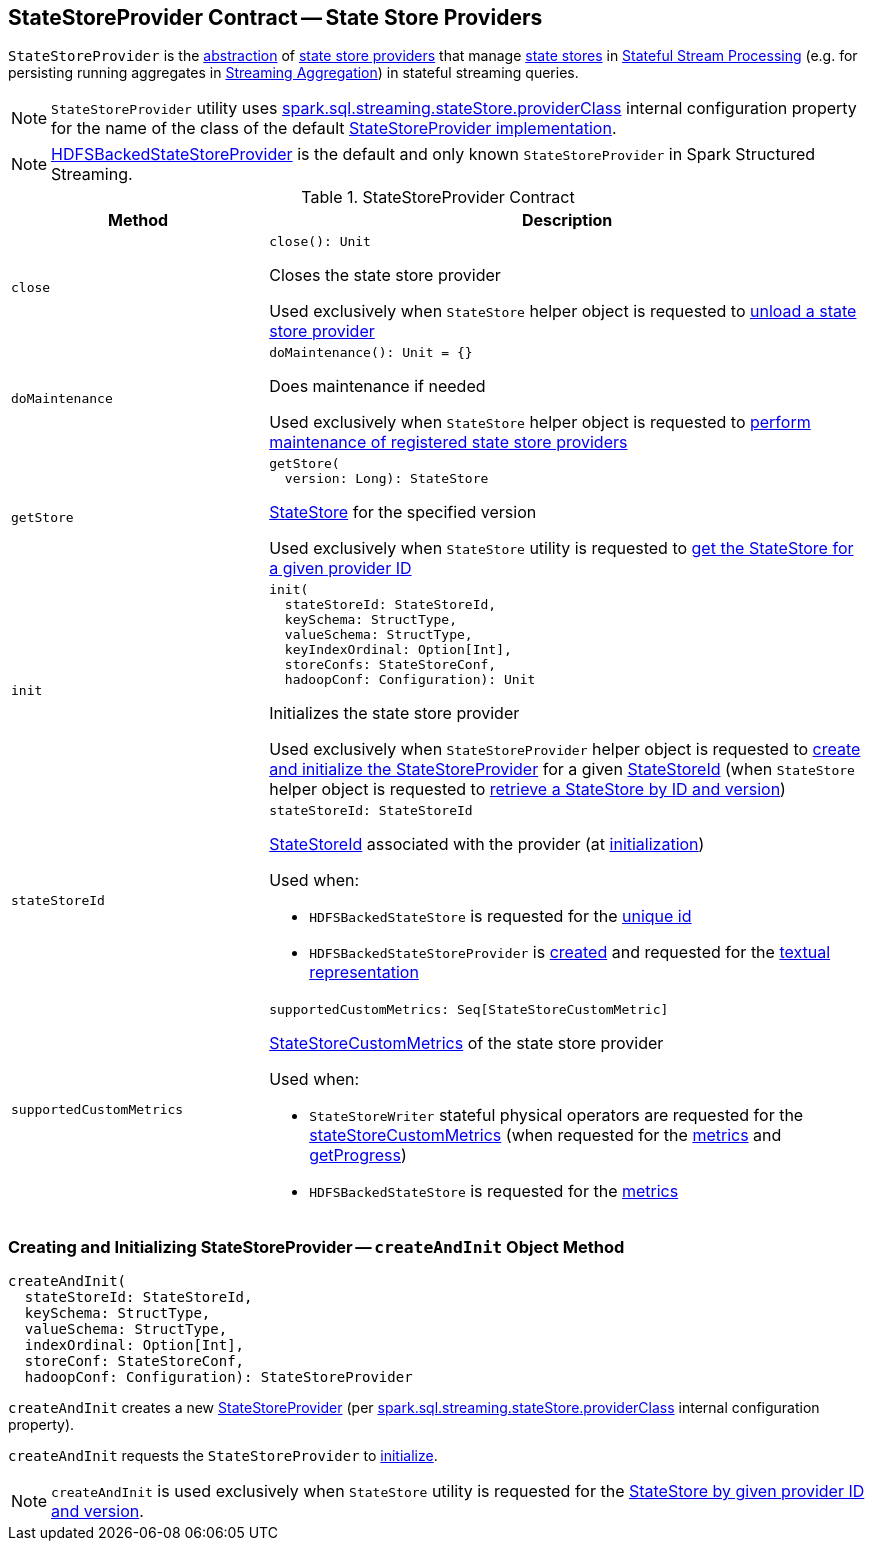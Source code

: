 == [[StateStoreProvider]] StateStoreProvider Contract -- State Store Providers

`StateStoreProvider` is the <<contract, abstraction>> of <<implementations, state store providers>> that manage <<getStore, state stores>> in <<spark-sql-streaming-stateful-stream-processing.adoc, Stateful Stream Processing>> (e.g. for persisting running aggregates in <<spark-sql-streaming-aggregation.adoc#, Streaming Aggregation>>) in stateful streaming queries.

NOTE: `StateStoreProvider` utility uses <<spark-sql-streaming-properties.adoc#spark.sql.streaming.stateStore.providerClass, spark.sql.streaming.stateStore.providerClass>> internal configuration property for the name of the class of the default <<implementations, StateStoreProvider implementation>>.

[[implementations]]
NOTE: <<spark-sql-streaming-HDFSBackedStateStoreProvider.adoc#, HDFSBackedStateStoreProvider>> is the default and only known `StateStoreProvider` in Spark Structured Streaming.

[[contract]]
.StateStoreProvider Contract
[cols="30m,70",options="header",width="100%"]
|===
| Method
| Description

| close
a| [[close]]

[source, scala]
----
close(): Unit
----

Closes the state store provider

Used exclusively when `StateStore` helper object is requested to <<spark-sql-streaming-StateStore.adoc#unload, unload a state store provider>>

| doMaintenance
a| [[doMaintenance]]

[source, scala]
----
doMaintenance(): Unit = {}
----

Does maintenance if needed

Used exclusively when `StateStore` helper object is requested to <<spark-sql-streaming-StateStore.adoc#doMaintenance, perform maintenance of registered state store providers>>

| getStore
a| [[getStore]]

[source, scala]
----
getStore(
  version: Long): StateStore
----

<<spark-sql-streaming-StateStore.adoc#, StateStore>> for the specified version

Used exclusively when `StateStore` utility is requested to <<spark-sql-streaming-StateStore.adoc#get-StateStore, get the StateStore for a given provider ID>>

| init
a| [[init]]

[source, scala]
----
init(
  stateStoreId: StateStoreId,
  keySchema: StructType,
  valueSchema: StructType,
  keyIndexOrdinal: Option[Int],
  storeConfs: StateStoreConf,
  hadoopConf: Configuration): Unit
----

Initializes the state store provider

Used exclusively when `StateStoreProvider` helper object is requested to <<createAndInit, create and initialize the StateStoreProvider>> for a given <<spark-sql-streaming-StateStoreId.adoc#, StateStoreId>> (when `StateStore` helper object is requested to <<spark-sql-streaming-StateStore.adoc#get-StateStore, retrieve a StateStore by ID and version>>)

| stateStoreId
a| [[stateStoreId]]

[source, scala]
----
stateStoreId: StateStoreId
----

<<spark-sql-streaming-StateStoreId.adoc#, StateStoreId>> associated with the provider (at <<init, initialization>>)

Used when:

* `HDFSBackedStateStore` is requested for the <<spark-sql-streaming-HDFSBackedStateStore.adoc#id, unique id>>

* `HDFSBackedStateStoreProvider` is <<spark-sql-streaming-HDFSBackedStateStoreProvider.adoc#baseDir, created>> and requested for the <<spark-sql-streaming-HDFSBackedStateStoreProvider.adoc#toString, textual representation>>

| supportedCustomMetrics
a| [[supportedCustomMetrics]]

[source, scala]
----
supportedCustomMetrics: Seq[StateStoreCustomMetric]
----

<<spark-sql-streaming-StateStoreCustomMetric.adoc#, StateStoreCustomMetrics>> of the state store provider

Used when:

* `StateStoreWriter` stateful physical operators are requested for the <<spark-sql-streaming-StateStoreWriter.adoc#stateStoreCustomMetrics, stateStoreCustomMetrics>> (when requested for the <<spark-sql-streaming-StateStoreWriter.adoc#metrics, metrics>> and <<spark-sql-streaming-StateStoreWriter.adoc#getProgress, getProgress>>)

* `HDFSBackedStateStore` is requested for the <<spark-sql-streaming-HDFSBackedStateStore.adoc#metrics, metrics>>

|===

=== [[createAndInit]] Creating and Initializing StateStoreProvider -- `createAndInit` Object Method

[source, scala]
----
createAndInit(
  stateStoreId: StateStoreId,
  keySchema: StructType,
  valueSchema: StructType,
  indexOrdinal: Option[Int],
  storeConf: StateStoreConf,
  hadoopConf: Configuration): StateStoreProvider
----

`createAndInit` creates a new <<StateStoreProvider, StateStoreProvider>> (per <<spark-sql-streaming-properties.adoc#spark.sql.streaming.stateStore.providerClass, spark.sql.streaming.stateStore.providerClass>> internal configuration property).

`createAndInit` requests the `StateStoreProvider` to <<init, initialize>>.

NOTE: `createAndInit` is used exclusively when `StateStore` utility is requested for the <<spark-sql-streaming-StateStore.adoc#get-StateStore, StateStore by given provider ID and version>>.

